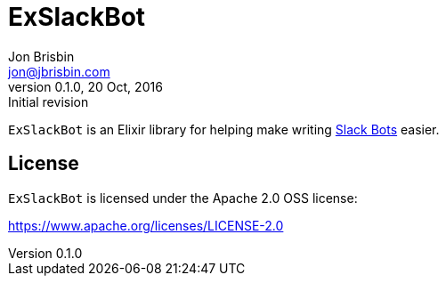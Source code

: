 # ExSlackBot
Jon Brisbin <jon@jbrisbin.com>
0.1.0, 20 Oct, 2016: Initial revision

`ExSlackBot` is an Elixir library for helping make writing https://api.slack.com/bot-users::[Slack Bots] easier.

## License

`ExSlackBot` is licensed under the Apache 2.0 OSS license:

https://www.apache.org/licenses/LICENSE-2.0::[https://www.apache.org/licenses/LICENSE-2.0]